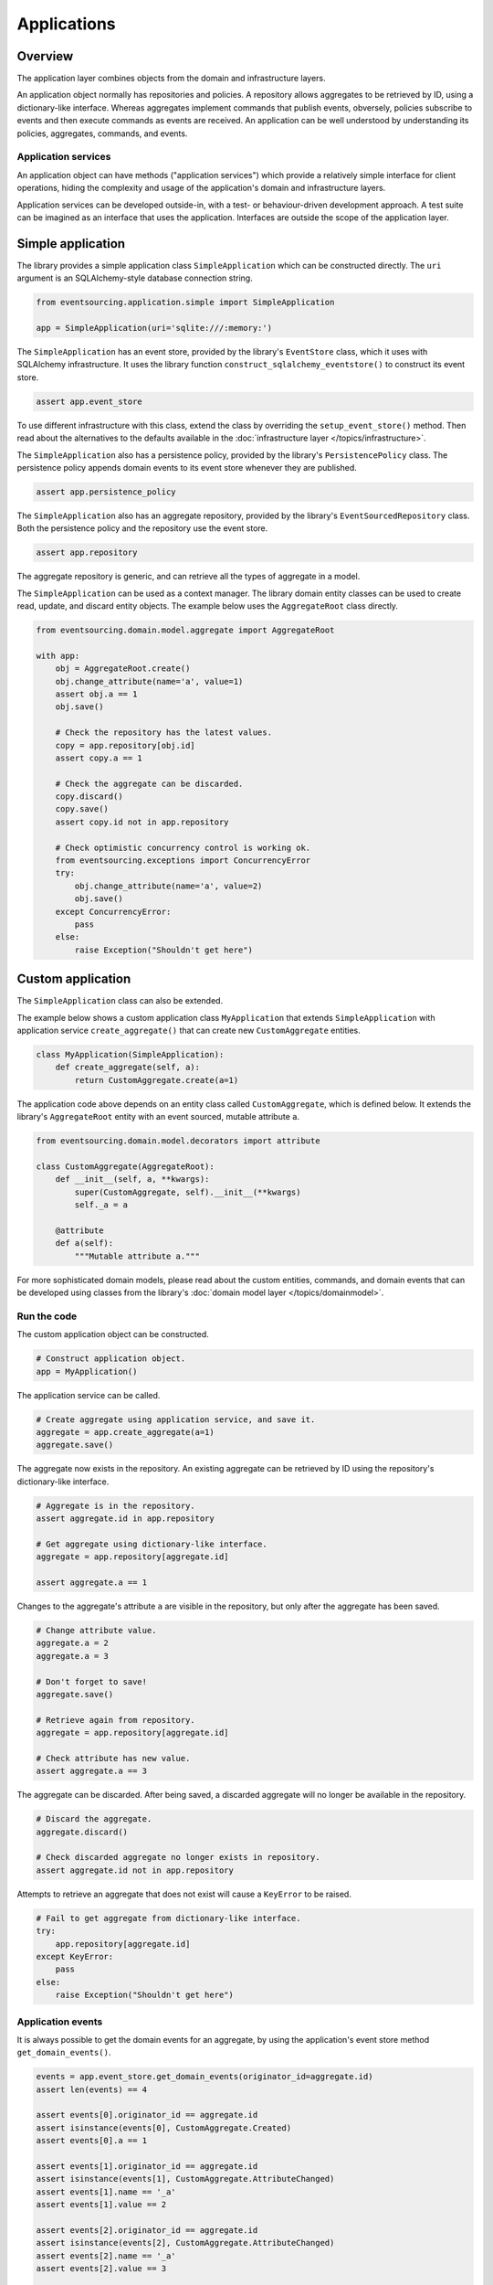 ============
Applications
============

Overview
========

The application layer combines objects from the domain and
infrastructure layers.

An application object normally has repositories and policies.
A repository allows aggregates to be retrieved by ID, using a
dictionary-like interface. Whereas aggregates implement
commands that publish events, obversely, policies subscribe to
events and then execute commands as events are received.
An application can be well understood by understanding its policies,
aggregates, commands, and events.


Application services
--------------------

An application object can have methods ("application services")
which provide a relatively simple interface for client operations,
hiding the complexity and usage of the application's domain and
infrastructure layers.

Application services can be developed outside-in, with a
test- or behaviour-driven development approach. A test suite can
be imagined as an interface that uses the application. Interfaces
are outside the scope of the application layer.


Simple application
==================

The library provides a simple application class ``SimpleApplication``
which can be constructed directly. The ``uri`` argument is an
SQLAlchemy-style database connection string.

.. code:: python

    from eventsourcing.application.simple import SimpleApplication

    app = SimpleApplication(uri='sqlite:///:memory:')


The ``SimpleApplication`` has an event store, provided by the library's
``EventStore`` class, which it uses with SQLAlchemy infrastructure.
It uses the library function ``construct_sqlalchemy_eventstore()`` to
construct its event store.

.. code:: python

    assert app.event_store


To use different infrastructure with this class, extend the class by
overriding the ``setup_event_store()`` method. Then read about the
alternatives to the defaults available in the
:doc:`infrastructure layer </topics/infrastructure>`.

The ``SimpleApplication`` also has a persistence policy, provided by the
library's ``PersistencePolicy`` class. The persistence policy appends
domain events to its event store whenever they are published.

.. code:: python

    assert app.persistence_policy


The ``SimpleApplication`` also has an aggregate repository, provided
by the library's ``EventSourcedRepository`` class. Both the persistence
policy and the repository use the event store.

.. code:: python

    assert app.repository

The aggregate repository is generic, and can retrieve all the types of
aggregate in a model.

The ``SimpleApplication`` can be used as a context manager. The library domain
entity classes can be used to create read, update, and discard entity objects.
The example below uses the ``AggregateRoot`` class directly.

.. code:: python

    from eventsourcing.domain.model.aggregate import AggregateRoot

    with app:
        obj = AggregateRoot.create()
        obj.change_attribute(name='a', value=1)
        assert obj.a == 1
        obj.save()

        # Check the repository has the latest values.
        copy = app.repository[obj.id]
        assert copy.a == 1

        # Check the aggregate can be discarded.
        copy.discard()
        copy.save()
        assert copy.id not in app.repository

        # Check optimistic concurrency control is working ok.
        from eventsourcing.exceptions import ConcurrencyError
        try:
            obj.change_attribute(name='a', value=2)
            obj.save()
        except ConcurrencyError:
            pass
        else:
            raise Exception("Shouldn't get here")


Custom application
==================

The ``SimpleApplication`` class can also be extended.

The example below shows a custom application class ``MyApplication`` that
extends ``SimpleApplication`` with application service ``create_aggregate()``
that can create new ``CustomAggregate`` entities.

.. code:: python

    class MyApplication(SimpleApplication):
        def create_aggregate(self, a):
            return CustomAggregate.create(a=1)


The application code above depends on an entity class called
``CustomAggregate``, which is defined below. It extends the
library's ``AggregateRoot`` entity with an event sourced, mutable
attribute ``a``.

.. code:: python

    from eventsourcing.domain.model.decorators import attribute

    class CustomAggregate(AggregateRoot):
        def __init__(self, a, **kwargs):
            super(CustomAggregate, self).__init__(**kwargs)
            self._a = a

        @attribute
        def a(self):
            """Mutable attribute a."""


For more sophisticated domain models, please read about the custom
entities, commands, and domain events that can be developed using
classes from the library's :doc:`domain model layer </topics/domainmodel>`.


Run the code
------------

The custom application object can be constructed.

.. code:: python

    # Construct application object.
    app = MyApplication()


The application service can be called.

.. code:: python

    # Create aggregate using application service, and save it.
    aggregate = app.create_aggregate(a=1)
    aggregate.save()


The aggregate now exists in the repository. An existing aggregate can
be retrieved by ID using the repository's dictionary-like interface.

.. code:: python

    # Aggregate is in the repository.
    assert aggregate.id in app.repository

    # Get aggregate using dictionary-like interface.
    aggregate = app.repository[aggregate.id]

    assert aggregate.a == 1


Changes to the aggregate's attribute ``a`` are visible in
the repository, but only after the aggregate has been saved.

.. code:: python

    # Change attribute value.
    aggregate.a = 2
    aggregate.a = 3

    # Don't forget to save!
    aggregate.save()

    # Retrieve again from repository.
    aggregate = app.repository[aggregate.id]

    # Check attribute has new value.
    assert aggregate.a == 3


The aggregate can be discarded. After being saved, a discarded
aggregate will no longer be available in the repository.

.. code:: python

    # Discard the aggregate.
    aggregate.discard()

    # Check discarded aggregate no longer exists in repository.
    assert aggregate.id not in app.repository


Attempts to retrieve an aggregate that does not
exist will cause a ``KeyError`` to be raised.

.. code:: python

    # Fail to get aggregate from dictionary-like interface.
    try:
        app.repository[aggregate.id]
    except KeyError:
        pass
    else:
        raise Exception("Shouldn't get here")


Application events
------------------

It is always possible to get the domain events for an aggregate,
by using the application's event store method ``get_domain_events()``.

.. code:: python

    events = app.event_store.get_domain_events(originator_id=aggregate.id)
    assert len(events) == 4

    assert events[0].originator_id == aggregate.id
    assert isinstance(events[0], CustomAggregate.Created)
    assert events[0].a == 1

    assert events[1].originator_id == aggregate.id
    assert isinstance(events[1], CustomAggregate.AttributeChanged)
    assert events[1].name == '_a'
    assert events[1].value == 2

    assert events[2].originator_id == aggregate.id
    assert isinstance(events[2], CustomAggregate.AttributeChanged)
    assert events[2].name == '_a'
    assert events[2].value == 3

    assert events[3].originator_id == aggregate.id
    assert isinstance(events[3], CustomAggregate.Discarded)


Sequenced items
---------------

It is also possible to get the sequenced item namedtuples for an aggregate,
by using the event store's active record strategy method ``get_items()``.

.. code:: python

    items = app.event_store.active_record_strategy.get_items(aggregate.id)
    assert len(items) == 4

    assert items[0].originator_id == aggregate.id
    assert items[0].event_type == 'eventsourcing.domain.model.aggregate#AggregateRoot.Created'
    assert '"a":1' in items[0].state
    assert '"timestamp":' in items[0].state

    assert items[1].originator_id == aggregate.id
    assert items[1].event_type == 'eventsourcing.domain.model.aggregate#AggregateRoot.AttributeChanged'
    assert '"name":"_a"' in items[1].state
    assert '"timestamp":' in items[1].state

    assert items[2].originator_id == aggregate.id
    assert items[2].event_type == 'eventsourcing.domain.model.aggregate#AggregateRoot.AttributeChanged'
    assert '"name":"_a"' in items[2].state
    assert '"timestamp":' in items[2].state

    assert items[3].originator_id == aggregate.id
    assert items[3].event_type == 'eventsourcing.domain.model.aggregate#AggregateRoot.Discarded'
    assert '"timestamp":' in items[3].state


Close
-----

If the application isn't being used as a context manager, then it is useful to
unsubscribe any handlers subscribed by the policies (avoids dangling handlers
being called inappropriately, if the process isn't going to terminate immediately,
such as when this documentation is tested as part of the library's test suite).

.. code:: python

    # Clean up.
    app.close()



.. Todo: Something about using uuid5 to make UUIDs from things like email addresses.

.. Todo: Something about using application log to get a sequence of all events.

.. Todo: Something about using a policy to update views from published events.

.. Todo: Something about using a policy to update a register of existant IDs from published events.

.. Todo: Something about having a worker application, that has policies that process events received by a worker.

.. Todo: Something about having a policy to publish events to worker applications.

.. Todo: Something like a message queue strategy strategy.

.. Todo: Something about publishing events to a message queue.

.. Todo: Something about receiving events in a message queue worker.

.. Todo: Something about publishing events to a message queue.

.. Todo: Something about receiving events in a message queue worker.


